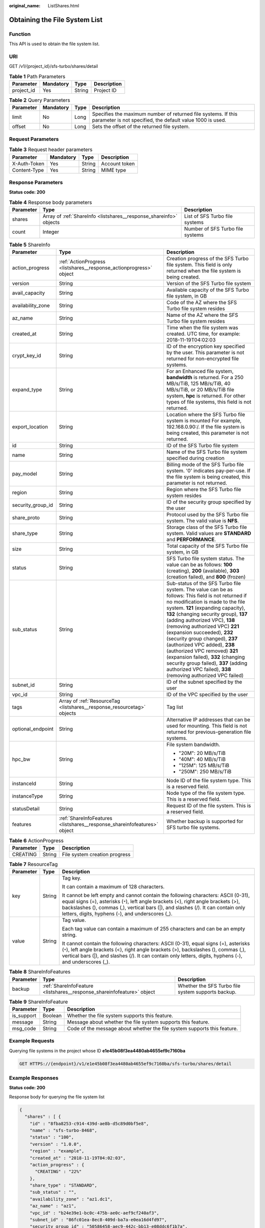 :original_name: ListShares.html

.. _ListShares:

Obtaining the File System List
==============================

Function
--------

This API is used to obtain the file system list.

URI
---

GET /v1/{project_id}/sfs-turbo/shares/detail

.. table:: **Table 1** Path Parameters

   ========== ========= ====== ===========
   Parameter  Mandatory Type   Description
   ========== ========= ====== ===========
   project_id Yes       String Project ID
   ========== ========= ====== ===========

.. table:: **Table 2** Query Parameters

   +-----------+-----------+------+----------------------------------------------------------------------------------------------------------------------------+
   | Parameter | Mandatory | Type | Description                                                                                                                |
   +===========+===========+======+============================================================================================================================+
   | limit     | No        | Long | Specifies the maximum number of returned file systems. If this parameter is not specified, the default value 1000 is used. |
   +-----------+-----------+------+----------------------------------------------------------------------------------------------------------------------------+
   | offset    | No        | Long | Sets the offset of the returned file system.                                                                               |
   +-----------+-----------+------+----------------------------------------------------------------------------------------------------------------------------+

Request Parameters
------------------

.. table:: **Table 3** Request header parameters

   ============ ========= ====== =============
   Parameter    Mandatory Type   Description
   ============ ========= ====== =============
   X-Auth-Token Yes       String Account token
   Content-Type Yes       String MIME type
   ============ ========= ====== =============

Response Parameters
-------------------

**Status code: 200**

.. table:: **Table 4** Response body parameters

   +-----------+--------------------------------------------------------------------+----------------------------------+
   | Parameter | Type                                                               | Description                      |
   +===========+====================================================================+==================================+
   | shares    | Array of :ref:`ShareInfo <listshares__response_shareinfo>` objects | List of SFS Turbo file systems   |
   +-----------+--------------------------------------------------------------------+----------------------------------+
   | count     | Integer                                                            | Number of SFS Turbo file systems |
   +-----------+--------------------------------------------------------------------+----------------------------------+

.. _listshares__response_shareinfo:

.. table:: **Table 5** ShareInfo

   +-----------------------+--------------------------------------------------------------------------+------------------------------------------------------------------------------------------------------------------------------------------------------------------------------------------------------------------------------------------------------------------------------------------------------------------------------------------------------------------------------------------------------------------------------------------------------------------------------------------------------------------------------------------------------------------------------+
   | Parameter             | Type                                                                     | Description                                                                                                                                                                                                                                                                                                                                                                                                                                                                                                                                                                  |
   +=======================+==========================================================================+==============================================================================================================================================================================================================================================================================================================================================================================================================================================================================================================================================================================+
   | action_progress       | :ref:`ActionProgress <listshares__response_actionprogress>` object       | Creation progress of the SFS Turbo file system. This field is only returned when the file system is being created.                                                                                                                                                                                                                                                                                                                                                                                                                                                           |
   +-----------------------+--------------------------------------------------------------------------+------------------------------------------------------------------------------------------------------------------------------------------------------------------------------------------------------------------------------------------------------------------------------------------------------------------------------------------------------------------------------------------------------------------------------------------------------------------------------------------------------------------------------------------------------------------------------+
   | version               | String                                                                   | Version of the SFS Turbo file system                                                                                                                                                                                                                                                                                                                                                                                                                                                                                                                                         |
   +-----------------------+--------------------------------------------------------------------------+------------------------------------------------------------------------------------------------------------------------------------------------------------------------------------------------------------------------------------------------------------------------------------------------------------------------------------------------------------------------------------------------------------------------------------------------------------------------------------------------------------------------------------------------------------------------------+
   | avail_capacity        | String                                                                   | Available capacity of the SFS Turbo file system, in GB                                                                                                                                                                                                                                                                                                                                                                                                                                                                                                                       |
   +-----------------------+--------------------------------------------------------------------------+------------------------------------------------------------------------------------------------------------------------------------------------------------------------------------------------------------------------------------------------------------------------------------------------------------------------------------------------------------------------------------------------------------------------------------------------------------------------------------------------------------------------------------------------------------------------------+
   | availability_zone     | String                                                                   | Code of the AZ where the SFS Turbo file system resides                                                                                                                                                                                                                                                                                                                                                                                                                                                                                                                       |
   +-----------------------+--------------------------------------------------------------------------+------------------------------------------------------------------------------------------------------------------------------------------------------------------------------------------------------------------------------------------------------------------------------------------------------------------------------------------------------------------------------------------------------------------------------------------------------------------------------------------------------------------------------------------------------------------------------+
   | az_name               | String                                                                   | Name of the AZ where the SFS Turbo file system resides                                                                                                                                                                                                                                                                                                                                                                                                                                                                                                                       |
   +-----------------------+--------------------------------------------------------------------------+------------------------------------------------------------------------------------------------------------------------------------------------------------------------------------------------------------------------------------------------------------------------------------------------------------------------------------------------------------------------------------------------------------------------------------------------------------------------------------------------------------------------------------------------------------------------------+
   | created_at            | String                                                                   | Time when the file system was created. UTC time, for example: 2018-11-19T04:02:03                                                                                                                                                                                                                                                                                                                                                                                                                                                                                            |
   +-----------------------+--------------------------------------------------------------------------+------------------------------------------------------------------------------------------------------------------------------------------------------------------------------------------------------------------------------------------------------------------------------------------------------------------------------------------------------------------------------------------------------------------------------------------------------------------------------------------------------------------------------------------------------------------------------+
   | crypt_key_id          | String                                                                   | ID of the encryption key specified by the user. This parameter is not returned for non-encrypted file systems.                                                                                                                                                                                                                                                                                                                                                                                                                                                               |
   +-----------------------+--------------------------------------------------------------------------+------------------------------------------------------------------------------------------------------------------------------------------------------------------------------------------------------------------------------------------------------------------------------------------------------------------------------------------------------------------------------------------------------------------------------------------------------------------------------------------------------------------------------------------------------------------------------+
   | expand_type           | String                                                                   | For an Enhanced file system, **bandwidth** is returned. For a 250 MB/s/TiB, 125 MB/s/TiB, 40 MB/s/TiB, or 20 MB/s/TiB file system, **hpc** is returned. For other types of file systems, this field is not returned.                                                                                                                                                                                                                                                                                                                                                         |
   +-----------------------+--------------------------------------------------------------------------+------------------------------------------------------------------------------------------------------------------------------------------------------------------------------------------------------------------------------------------------------------------------------------------------------------------------------------------------------------------------------------------------------------------------------------------------------------------------------------------------------------------------------------------------------------------------------+
   | export_location       | String                                                                   | Location where the SFS Turbo file system is mounted For example, 192.168.0.90:/. If the file system is being created, this parameter is not returned.                                                                                                                                                                                                                                                                                                                                                                                                                        |
   +-----------------------+--------------------------------------------------------------------------+------------------------------------------------------------------------------------------------------------------------------------------------------------------------------------------------------------------------------------------------------------------------------------------------------------------------------------------------------------------------------------------------------------------------------------------------------------------------------------------------------------------------------------------------------------------------------+
   | id                    | String                                                                   | ID of the SFS Turbo file system                                                                                                                                                                                                                                                                                                                                                                                                                                                                                                                                              |
   +-----------------------+--------------------------------------------------------------------------+------------------------------------------------------------------------------------------------------------------------------------------------------------------------------------------------------------------------------------------------------------------------------------------------------------------------------------------------------------------------------------------------------------------------------------------------------------------------------------------------------------------------------------------------------------------------------+
   | name                  | String                                                                   | Name of the SFS Turbo file system specified during creation                                                                                                                                                                                                                                                                                                                                                                                                                                                                                                                  |
   +-----------------------+--------------------------------------------------------------------------+------------------------------------------------------------------------------------------------------------------------------------------------------------------------------------------------------------------------------------------------------------------------------------------------------------------------------------------------------------------------------------------------------------------------------------------------------------------------------------------------------------------------------------------------------------------------------+
   | pay_model             | String                                                                   | Billing mode of the SFS Turbo file system. '0' indicates pay-per-use. If the file system is being created, this parameter is not returned.                                                                                                                                                                                                                                                                                                                                                                                                                                   |
   +-----------------------+--------------------------------------------------------------------------+------------------------------------------------------------------------------------------------------------------------------------------------------------------------------------------------------------------------------------------------------------------------------------------------------------------------------------------------------------------------------------------------------------------------------------------------------------------------------------------------------------------------------------------------------------------------------+
   | region                | String                                                                   | Region where the SFS Turbo file system resides                                                                                                                                                                                                                                                                                                                                                                                                                                                                                                                               |
   +-----------------------+--------------------------------------------------------------------------+------------------------------------------------------------------------------------------------------------------------------------------------------------------------------------------------------------------------------------------------------------------------------------------------------------------------------------------------------------------------------------------------------------------------------------------------------------------------------------------------------------------------------------------------------------------------------+
   | security_group_id     | String                                                                   | ID of the security group specified by the user                                                                                                                                                                                                                                                                                                                                                                                                                                                                                                                               |
   +-----------------------+--------------------------------------------------------------------------+------------------------------------------------------------------------------------------------------------------------------------------------------------------------------------------------------------------------------------------------------------------------------------------------------------------------------------------------------------------------------------------------------------------------------------------------------------------------------------------------------------------------------------------------------------------------------+
   | share_proto           | String                                                                   | Protocol used by the SFS Turbo file system. The valid value is **NFS**.                                                                                                                                                                                                                                                                                                                                                                                                                                                                                                      |
   +-----------------------+--------------------------------------------------------------------------+------------------------------------------------------------------------------------------------------------------------------------------------------------------------------------------------------------------------------------------------------------------------------------------------------------------------------------------------------------------------------------------------------------------------------------------------------------------------------------------------------------------------------------------------------------------------------+
   | share_type            | String                                                                   | Storage class of the SFS Turbo file system. Valid values are **STANDARD** and **PERFORMANCE**.                                                                                                                                                                                                                                                                                                                                                                                                                                                                               |
   +-----------------------+--------------------------------------------------------------------------+------------------------------------------------------------------------------------------------------------------------------------------------------------------------------------------------------------------------------------------------------------------------------------------------------------------------------------------------------------------------------------------------------------------------------------------------------------------------------------------------------------------------------------------------------------------------------+
   | size                  | String                                                                   | Total capacity of the SFS Turbo file system, in GB                                                                                                                                                                                                                                                                                                                                                                                                                                                                                                                           |
   +-----------------------+--------------------------------------------------------------------------+------------------------------------------------------------------------------------------------------------------------------------------------------------------------------------------------------------------------------------------------------------------------------------------------------------------------------------------------------------------------------------------------------------------------------------------------------------------------------------------------------------------------------------------------------------------------------+
   | status                | String                                                                   | SFS Turbo file system status. The value can be as follows: **100** (creating), **200** (available), **303** (creation failed), and **800** (frozen)                                                                                                                                                                                                                                                                                                                                                                                                                          |
   +-----------------------+--------------------------------------------------------------------------+------------------------------------------------------------------------------------------------------------------------------------------------------------------------------------------------------------------------------------------------------------------------------------------------------------------------------------------------------------------------------------------------------------------------------------------------------------------------------------------------------------------------------------------------------------------------------+
   | sub_status            | String                                                                   | Sub-status of the SFS Turbo file system. The value can be as follows: This field is not returned if no modification is made to the file system. **121** (expanding capacity), **132** (changing security group), **137** (adding authorized VPC), **138** (removing authorized VPC) **221** (expansion succeeded), **232** (security group changed), **237** (authorized VPC added), **238** (authorized VPC removed) **321** (expansion failed), **332** (changing security group failed), **337** (adding authorized VPC failed), **338** (removing authorized VPC failed) |
   +-----------------------+--------------------------------------------------------------------------+------------------------------------------------------------------------------------------------------------------------------------------------------------------------------------------------------------------------------------------------------------------------------------------------------------------------------------------------------------------------------------------------------------------------------------------------------------------------------------------------------------------------------------------------------------------------------+
   | subnet_id             | String                                                                   | ID of the subnet specified by the user                                                                                                                                                                                                                                                                                                                                                                                                                                                                                                                                       |
   +-----------------------+--------------------------------------------------------------------------+------------------------------------------------------------------------------------------------------------------------------------------------------------------------------------------------------------------------------------------------------------------------------------------------------------------------------------------------------------------------------------------------------------------------------------------------------------------------------------------------------------------------------------------------------------------------------+
   | vpc_id                | String                                                                   | ID of the VPC specified by the user                                                                                                                                                                                                                                                                                                                                                                                                                                                                                                                                          |
   +-----------------------+--------------------------------------------------------------------------+------------------------------------------------------------------------------------------------------------------------------------------------------------------------------------------------------------------------------------------------------------------------------------------------------------------------------------------------------------------------------------------------------------------------------------------------------------------------------------------------------------------------------------------------------------------------------+
   | tags                  | Array of :ref:`ResourceTag <listshares__response_resourcetag>` objects   | Tag list                                                                                                                                                                                                                                                                                                                                                                                                                                                                                                                                                                     |
   +-----------------------+--------------------------------------------------------------------------+------------------------------------------------------------------------------------------------------------------------------------------------------------------------------------------------------------------------------------------------------------------------------------------------------------------------------------------------------------------------------------------------------------------------------------------------------------------------------------------------------------------------------------------------------------------------------+
   | optional_endpoint     | String                                                                   | Alternative IP addresses that can be used for mounting. This field is not returned for previous-generation file systems.                                                                                                                                                                                                                                                                                                                                                                                                                                                     |
   +-----------------------+--------------------------------------------------------------------------+------------------------------------------------------------------------------------------------------------------------------------------------------------------------------------------------------------------------------------------------------------------------------------------------------------------------------------------------------------------------------------------------------------------------------------------------------------------------------------------------------------------------------------------------------------------------------+
   | hpc_bw                | String                                                                   | File system bandwidth.                                                                                                                                                                                                                                                                                                                                                                                                                                                                                                                                                       |
   |                       |                                                                          |                                                                                                                                                                                                                                                                                                                                                                                                                                                                                                                                                                              |
   |                       |                                                                          | -  "20M": 20 MB/s/TiB                                                                                                                                                                                                                                                                                                                                                                                                                                                                                                                                                        |
   |                       |                                                                          |                                                                                                                                                                                                                                                                                                                                                                                                                                                                                                                                                                              |
   |                       |                                                                          | -  "40M": 40 MB/s/TiB                                                                                                                                                                                                                                                                                                                                                                                                                                                                                                                                                        |
   |                       |                                                                          |                                                                                                                                                                                                                                                                                                                                                                                                                                                                                                                                                                              |
   |                       |                                                                          | -  "125M": 125 MB/s/TiB                                                                                                                                                                                                                                                                                                                                                                                                                                                                                                                                                      |
   |                       |                                                                          |                                                                                                                                                                                                                                                                                                                                                                                                                                                                                                                                                                              |
   |                       |                                                                          | -  "250M": 250 MB/s/TiB                                                                                                                                                                                                                                                                                                                                                                                                                                                                                                                                                      |
   +-----------------------+--------------------------------------------------------------------------+------------------------------------------------------------------------------------------------------------------------------------------------------------------------------------------------------------------------------------------------------------------------------------------------------------------------------------------------------------------------------------------------------------------------------------------------------------------------------------------------------------------------------------------------------------------------------+
   | instanceId            | String                                                                   | Node ID of the file system type. This is a reserved field.                                                                                                                                                                                                                                                                                                                                                                                                                                                                                                                   |
   +-----------------------+--------------------------------------------------------------------------+------------------------------------------------------------------------------------------------------------------------------------------------------------------------------------------------------------------------------------------------------------------------------------------------------------------------------------------------------------------------------------------------------------------------------------------------------------------------------------------------------------------------------------------------------------------------------+
   | instanceType          | String                                                                   | Node type of the file system type. This is a reserved field.                                                                                                                                                                                                                                                                                                                                                                                                                                                                                                                 |
   +-----------------------+--------------------------------------------------------------------------+------------------------------------------------------------------------------------------------------------------------------------------------------------------------------------------------------------------------------------------------------------------------------------------------------------------------------------------------------------------------------------------------------------------------------------------------------------------------------------------------------------------------------------------------------------------------------+
   | statusDetail          | String                                                                   | Request ID of the file system. This is a reserved field.                                                                                                                                                                                                                                                                                                                                                                                                                                                                                                                     |
   +-----------------------+--------------------------------------------------------------------------+------------------------------------------------------------------------------------------------------------------------------------------------------------------------------------------------------------------------------------------------------------------------------------------------------------------------------------------------------------------------------------------------------------------------------------------------------------------------------------------------------------------------------------------------------------------------------+
   | features              | :ref:`ShareInfoFeatures <listshares__response_shareinfofeatures>` object | Whether backup is supported for SFS turbo file systems.                                                                                                                                                                                                                                                                                                                                                                                                                                                                                                                      |
   +-----------------------+--------------------------------------------------------------------------+------------------------------------------------------------------------------------------------------------------------------------------------------------------------------------------------------------------------------------------------------------------------------------------------------------------------------------------------------------------------------------------------------------------------------------------------------------------------------------------------------------------------------------------------------------------------------+

.. _listshares__response_actionprogress:

.. table:: **Table 6** ActionProgress

   ========= ====== =============================
   Parameter Type   Description
   ========= ====== =============================
   CREATING  String File system creation progress
   ========= ====== =============================

.. _listshares__response_resourcetag:

.. table:: **Table 7** ResourceTag

   +-----------------------+-----------------------+------------------------------------------------------------------------------------------------------------------------------------------------------------------------------------------------------------------------------------------------------------------------------------------------------------------+
   | Parameter             | Type                  | Description                                                                                                                                                                                                                                                                                                      |
   +=======================+=======================+==================================================================================================================================================================================================================================================================================================================+
   | key                   | String                | Tag key.                                                                                                                                                                                                                                                                                                         |
   |                       |                       |                                                                                                                                                                                                                                                                                                                  |
   |                       |                       | It can contain a maximum of 128 characters.                                                                                                                                                                                                                                                                      |
   |                       |                       |                                                                                                                                                                                                                                                                                                                  |
   |                       |                       | It cannot be left empty and cannot contain the following characters: ASCII (0-31), equal signs (=), asterisks (``*``), left angle brackets (<), right angle brackets (>), backslashes (), commas (,), vertical bars (|), and slashes (/). It can contain only letters, digits, hyphens (-), and underscores (_). |
   +-----------------------+-----------------------+------------------------------------------------------------------------------------------------------------------------------------------------------------------------------------------------------------------------------------------------------------------------------------------------------------------+
   | value                 | String                | Tag value.                                                                                                                                                                                                                                                                                                       |
   |                       |                       |                                                                                                                                                                                                                                                                                                                  |
   |                       |                       | Each tag value can contain a maximum of 255 characters and can be an empty string.                                                                                                                                                                                                                               |
   |                       |                       |                                                                                                                                                                                                                                                                                                                  |
   |                       |                       | It cannot contain the following characters: ASCII (0-31), equal signs (=), asterisks (``*``), left angle brackets (<), right angle brackets (>), backslashes (), commas (,), vertical bars (|), and slashes (/). It can contain only letters, digits, hyphens (-), and underscores (_).                          |
   +-----------------------+-----------------------+------------------------------------------------------------------------------------------------------------------------------------------------------------------------------------------------------------------------------------------------------------------------------------------------------------------+

.. _listshares__response_shareinfofeatures:

.. table:: **Table 8** ShareInfoFeatures

   +-----------+------------------------------------------------------------------------+----------------------------------------------------+
   | Parameter | Type                                                                   | Description                                        |
   +===========+========================================================================+====================================================+
   | backup    | :ref:`ShareInfoFeature <listshares__response_shareinfofeature>` object | Whether the SFS Turbo file system supports backup. |
   +-----------+------------------------------------------------------------------------+----------------------------------------------------+

.. _listshares__response_shareinfofeature:

.. table:: **Table 9** ShareInfoFeature

   +------------+---------+--------------------------------------------------------------------------+
   | Parameter  | Type    | Description                                                              |
   +============+=========+==========================================================================+
   | is_support | Boolean | Whether the file system supports this feature.                           |
   +------------+---------+--------------------------------------------------------------------------+
   | message    | String  | Message about whether the file system supports this feature.             |
   +------------+---------+--------------------------------------------------------------------------+
   | msg_code   | String  | Code of the message about whether the file system supports this feature. |
   +------------+---------+--------------------------------------------------------------------------+

Example Requests
----------------

Querying file systems in the project whose ID **e1e45b08f3ea4480ab4655ef9c7160ba**

.. code-block:: text

   GET HTTPS://{endpoint}/v1/e1e45b08f3ea4480ab4655ef9c7160ba/sfs-turbo/shares/detail

Example Responses
-----------------

**Status code: 200**

Response body for querying the file system list

.. code-block::

   {
     "shares" : [ {
       "id" : "8fba8253-c914-439d-ae8b-d5c89d0bf5e8",
       "name" : "sfs-turbo-8468",
       "status" : "100",
       "version" : "1.0.0",
       "region" : "example",
       "created_at" : "2018-11-19T04:02:03",
       "action_progress" : {
         "CREATING" : "22%"
       },
       "share_type" : "STANDARD",
       "sub_status" : "",
       "availability_zone" : "az1.dc1",
       "az_name" : "az1",
       "vpc_id" : "b24e39e1-bc0c-475b-ae0c-aef9cf240af3",
       "subnet_id" : "86fc01ea-8ec8-409d-ba7a-e0ea16d4fd97",
       "security_group_id" : "50586458-aec9-442c-bb13-e08ddc6f1b7a",
       "size" : "500.00",
       "pay_model" : "0",
       "avail_capacity" : "500.00",
       "share_proto" : "NFS"
     } ]
   }

Status Codes
------------

=========== ===============================================
Status Code Description
=========== ===============================================
200         Response body for querying the file system list
=========== ===============================================

Error Codes
-----------

See :ref:`Error Codes <errorcode>`.
